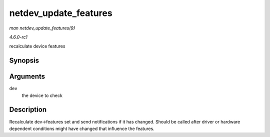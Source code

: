 
.. _API-netdev-update-features:

======================
netdev_update_features
======================

*man netdev_update_features(9)*

*4.6.0-rc1*

recalculate device features


Synopsis
========

.. c:function:: void netdev_update_features( struct net_device * dev )

Arguments
=========

``dev``
    the device to check


Description
===========

Recalculate dev->features set and send notifications if it has changed. Should be called after driver or hardware dependent conditions might have changed that influence the
features.
